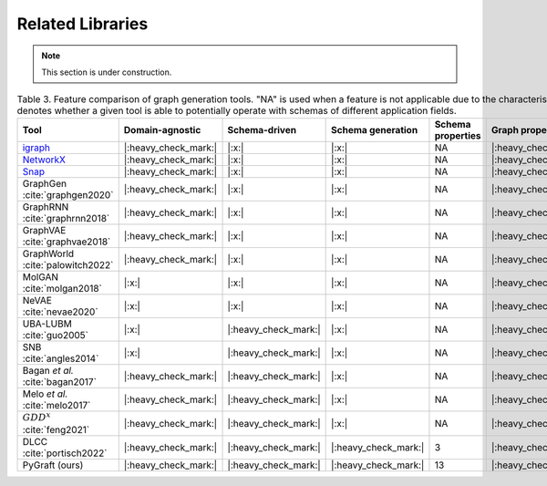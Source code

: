 .. _related:

.. raw:: html

   <style>
   .wy-nav-content {
       max-width: 1150px !important;
   }
   </style>

Related Libraries
=====================================

.. note::

   This section is under construction.

.. list-table:: Table 3. Feature comparison of graph generation tools. "NA" is used when a feature is not applicable due to the characteristics of the current generation tool. Domain-agnostic denotes whether a given tool is able to potentially operate with schemas of different application fields.
   :widths: 4 5 5 9 9 5 5 5
   :header-rows: 1
   :stub-columns: 0

   * - Tool
     - Domain-agnostic
     - Schema-driven
     - Schema generation
     - Schema properties
     - Graph properties
     - Scalable
     - Consistency check
   * - igraph_
     - |:heavy_check_mark:|
     - |:x:|
     - |:x:|
     - NA
     - |:heavy_check_mark:|
     - |:heavy_check_mark:|
     - NA
   * - NetworkX_
     - |:heavy_check_mark:|
     - |:x:|
     - |:x:|
     - NA
     - |:heavy_check_mark:|
     - |:heavy_check_mark:|
     - NA
   * - Snap_
     - |:heavy_check_mark:|
     - |:x:|
     - |:x:|
     - NA
     - |:heavy_check_mark:|
     - |:heavy_check_mark:|
     - NA
   * - GraphGen :cite:`graphgen2020`
     - |:heavy_check_mark:|
     - |:x:|
     - |:x:|
     - NA
     - |:heavy_check_mark:|
     - |:heavy_check_mark:|
     - NA
   * - GraphRNN :cite:`graphrnn2018`
     - |:heavy_check_mark:|
     - |:x:|
     - |:x:|
     - NA
     - |:heavy_check_mark:|
     - |:heavy_check_mark:|
     - NA
   * - GraphVAE :cite:`graphvae2018`
     - |:heavy_check_mark:|
     - |:x:|
     - |:x:|
     - NA
     - |:heavy_check_mark:|
     - |:x:|
     - NA
   * - GraphWorld :cite:`palowitch2022`
     - |:heavy_check_mark:|
     - |:x:|
     - |:x:|
     - NA
     - |:heavy_check_mark:|
     - |:heavy_check_mark:|
     - NA
   * - MolGAN :cite:`molgan2018`
     - |:x:|
     - |:x:|
     - |:x:|
     - NA
     - |:heavy_check_mark:|
     - |:x:|
     - NA
   * - NeVAE :cite:`nevae2020`
     - |:x:|
     - |:x:|
     - |:x:|
     - NA
     - |:heavy_check_mark:|
     - |:heavy_check_mark:|
     - NA
   * - UBA-LUBM :cite:`guo2005`
     - |:x:|
     - |:heavy_check_mark:|
     - |:x:|
     - NA
     - |:heavy_check_mark:|
     - |:heavy_check_mark:|
     - |:x:|
   * - SNB :cite:`angles2014`
     - |:x:|
     - |:heavy_check_mark:|
     - |:x:|
     - NA
     - |:heavy_check_mark:|
     - |:heavy_check_mark:|
     - |:x:|
   * - Bagan *et al.* :cite:`bagan2017`
     - |:heavy_check_mark:|
     - |:heavy_check_mark:|
     - |:x:|
     - NA
     - |:heavy_check_mark:|
     - |:heavy_check_mark:|
     - |:x:|
   * - Melo *et al.* :cite:`melo2017`
     - |:heavy_check_mark:|
     - |:heavy_check_mark:|
     - |:x:|
     - NA
     - |:heavy_check_mark:|
     - |:heavy_check_mark:|
     - |:x:|
   * - :math:`GDD^{x}` :cite:`feng2021`
     - |:heavy_check_mark:|
     - |:heavy_check_mark:|
     - |:x:|
     - NA
     - |:heavy_check_mark:|
     - |:heavy_check_mark:|
     - |:x:|
   * - DLCC :cite:`portisch2022`
     - |:heavy_check_mark:|
     - |:heavy_check_mark:|
     - |:heavy_check_mark:|
     - 3
     - |:heavy_check_mark:|
     - |:heavy_check_mark:|
     - |:x:|
   * - PyGraft (ours)
     - |:heavy_check_mark:|
     - |:heavy_check_mark:|
     - |:heavy_check_mark:|
     - 13
     - |:heavy_check_mark:|
     - |:heavy_check_mark:|
     - |:heavy_check_mark:|

.. _igraph: https://github.com/igraph/python-igraph/
.. _NetworkX: https://github.com/networkx/networkx/
.. _Snap: https://github.com/snap-stanford/snap-python/
